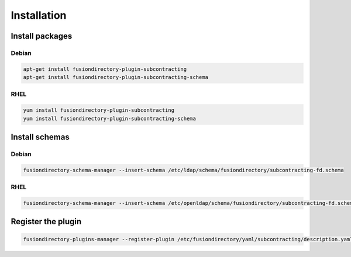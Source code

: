 Installation
============

Install packages
----------------

Debian
^^^^^^

.. code-block:: bash

   apt-get install fusiondirectory-plugin-subcontracting
   apt-get install fusiondirectory-plugin-subcontracting-schema

RHEL
^^^^

.. code-block:: bash

   yum install fusiondirectory-plugin-subcontracting
   yum install fusiondirectory-plugin-subcontracting-schema

Install schemas
---------------

Debian
^^^^^^

.. code-block:: bash

   fusiondirectory-schema-manager --insert-schema /etc/ldap/schema/fusiondirectory/subcontracting-fd.schema

RHEL
^^^^

.. code-block:: bash

   fusiondirectory-schema-manager --insert-schema /etc/openldap/schema/fusiondirectory/subcontracting-fd.schema

Register the plugin
-------------------

.. code-block:: bash
 
   fusiondirectory-plugins-manager --register-plugin /etc/fusiondirectory/yaml/subcontracting/description.yaml
